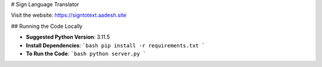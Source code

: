 # Sign Language Translator

Visit the website: https://signtotext.aadesh.site

## Running the Code Locally

- **Suggested Python Version**: 3.11.5
- **Install Dependencies**: 
  ```bash
  pip install -r requirements.txt
  ```
- **To Run the Code**: 
  ```bash
  python server.py
  ```
